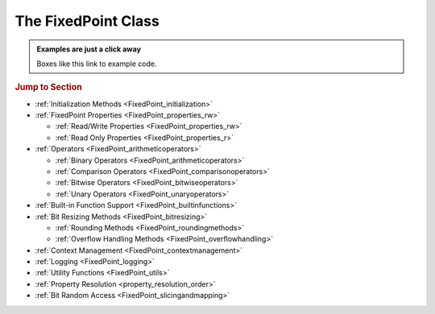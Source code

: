 ..  module:: fixedpoint

###############################################################################
The **FixedPoint** Class
###############################################################################

..  admonition:: Examples are just a click away
    :class: example

    Boxes like this link to example code.

..  rubric:: Jump to Section

* :ref:`Initialization Methods <FixedPoint_initialization>`
* :ref:`FixedPoint Properties <FixedPoint_properties_rw>`

  * :ref:`Read/Write Properties <FixedPoint_properties_rw>`
  * :ref:`Read Only Properties <FixedPoint_properties_r>`

* :ref:`Operators <FixedPoint_arithmeticoperators>`

  * :ref:`Binary Operators <FixedPoint_arithmeticoperators>`
  * :ref:`Comparison Operators <FixedPoint_comparisonoperators>`
  * :ref:`Bitwise Operators <FixedPoint_bitwiseoperators>`
  * :ref:`Unary Operators <FixedPoint_unaryoperators>`

* :ref:`Built-in Function Support <FixedPoint_builtinfunctions>`
* :ref:`Bit Resizing Methods <FixedPoint_bitresizing>`

  * :ref:`Rounding Methods <FixedPoint_roundingmethods>`
  * :ref:`Overflow Handling Methods <FixedPoint_overflowhandling>`

* :ref:`Context Management <FixedPoint_contextmanagement>`
* :ref:`Logging <FixedPoint_logging>`
* :ref:`Utility Functions <FixedPoint_utils>`
* :ref:`Property Resolution <property_resolution_order>`
* :ref:`Bit Random Access <FixedPoint_slicingandmapping>`

..  _FixedPoint_initialization:

..  class:: FixedPoint(init, \
        /, \
        signed=None, \
        m=None, \
        n=None, \
        *, \
        overflow='clamp', \
        rounding='auto', \
        overflow_alert='error', \
        implicit_cast_alert='warning', \
        mismatch_alert='warning', \
        str_base=16)

    :param init:
        Initial value. This argument is required and positional, meaning it
        cannot be keyworded and must come first in the list of arguments.

    :type init:
        float or int or str or FixedPoint

    :param bool signed:
        Signedness, part of the :ref:`Q format <Q_Format>` specification. When
        left unspecified, :meth:`sign` is used to deduce signedness. This
        argument can be keyworded.

    :param int m:
        Number of integer bits, part of the :ref:`Q format <Q_Format>`
        specification. When left unspecified, :meth:`min_m` is used to
        deduce initial integer bit width, after which :meth:`~.FixedPoint.trim`
        is used after rounding to minimize integer bits. This argument can be
        keyworded.

    :param int n:
        Number of fractional bits, part of the :ref:`Q format <Q_Format>`
        specification. When left unspecified, :meth:`min_n` is used to deduce
        fractional bit width. This argument can be keyworded.

    :keyword str overflow:
        Specifies what shall happen when the value :ref:`overflows <overflow>`
        its integer bit width. Valid options are:

            * ``'clamp'`` (default when left unspecified)
            * ``'wrap'``

    :keyword str rounding:
        Specifies how superfluous fractional bits are :ref:`rounded <rounding>`
        away. Valid options are:

            * ``'convergent'`` (default for signed when left unspecified)
            * ``'nearest'`` (default for unsigned when left unspecified)
            * ``'in'``
            * ``'out'``
            * ``'up'``
            * ``'down'``

    :keyword str overflow_alert:
        Specifies the :ref:`notification scheme when overflow occurs
        <overflow_alert>`. Valid options are:

            * ``'error'`` (default when left unspecified)
            * ``'warning'``
            * ``'ignore'``

    :keyword str mismatch_alert:
        Specifies the :ref:`notification scheme when 2 FixedPoints with
        non-matching properties undergo arithmetic <mismatch_alert>`. Valid
        options are:

            * ``'error'``
            * ``'warning'`` (default when left unspecified)
            * ``'ignore'``

    :keyword str implicit_cast_alert:
        Specifies the :ref:`notification scheme when implicit casting is
        performed <implicit_cast_alert>` and the resultant *FixedPoint* is not
        valued the same as the original number. Valid options are:

            * ``'error'``
            * ``'warning'`` (default when left unspecified)
            * ``'ignore'``

    :keyword int str_base:
        Casting a *FixedPoint* to a *str* generates a bit string in the
        base specified by *str_base*. Valid options are:

            * ``16`` (default when left unspecified)
            * ``10``
            * ``8``
            * ``2``

    :raises ValueError:
        * if *init* is a *str* and any of *signed*, *m*, or *n* are not
          specified.
        * if more than *m* + *n* bits are present in *init* (when *init* is a
          *str*).
        * if an :ref:`invalid Q format <Q_Format>` is specified.

    :raises TypeError:
        if *init* is not an *int*, *float*, *str*, or *FixedPoint* and
        cannot be cast to a *float*.

    :raises FixedPointOverflowError:
        if *overflow_alert* is ``'error'`` and *m* is too small to
        represent *init*.

    ..  admonition:: Jump to Examples
        :class: example

        * :ref:`init_float`
        * :ref:`init_int`
        * :ref:`init_str`
        * :ref:`init_fixedpoint`
        * :ref:`initialize_from_other_types`

    ..  method:: from_int(val)

        :param int val:
            Value to set the :class:`FixedPoint` to.

        Set the value of the :class:`FixedPoint` from an integer value. Affects
        only integer bits (since integer require no fractional bits). Must fit
        into the :ref:`Q format <Q_Format>` already designated by the object,
        otherwise :ref:`overflow` will occur.

        ..  admonition:: Jump to Examples
            :class: example

            * :ref:`initializers`

    ..  method:: from_float(val)

        :param float val:
            Value to set the :class:`FixedPoint` to.

        Set the value of the :class:`FixedPoint`. Must fit into the
        :ref:`Q format <Q_Format>` already designated by the object, otherwise
        :ref:`rounding` and/or :ref:`overflow` will occur.

        ..  admonition:: Jump to Examples
            :class: example

            * :ref:`initializers`

    ..  method:: from_string(val)
                 from_str(val)

        :param str val:
            Value to set the :class:`FixedPoint` bits to.

        Directly set the bits of the :class:`FixedPoint`, using the
        :ref:`Q format <Q_Format>` already designated by the object. May be
        a decimal, binary, octal, or hexadecimal string, the latter three of
        which require a ``'0b'``, ``'0o'``, or ``'0x'`` radix, respectively.

        ..  admonition:: Jump to Examples
            :class: example

            * :ref:`initializers`

    ..  _FixedPoint_properties_rw:

    ..  rubric:: FixedPoint Properties

    ..  attribute:: signed

        :type:
            |bool|_

        :getter:
            *True* for signed, *False* for unsigned.

        :setter:
            Set signedness.

        :raises FixedPointOverflowError:
            Fixed point value changes from negative to positive or positive to
            negative (raised only when `overflow_alert` is ``'error'``).

        :raises FixedPointError:
            Changing to *True* with 0 integer bits.

        Change signedness of number. Note that if the MSb is 0, the value of the
        number will not change. Overflow occurs if the MSb is 1.

    ..  attribute:: m

        :type:
            |int|_

        :getter:
            Number of integer bits in the :class:`FixedPoint` number.

        :setter:
            Set the number of integer bits in the :class:`FixedPoint` number.

        :raises FixedPointOverflowError:
            New value for *m* is smaller than needed to represent the current
            :class:`FixedPoint` value (raised only when
            :attr:`~.FixedPoint.overflow_alert` is ``'error'``).

        :raises ValueError:
            Invalid :ref:`Q format <Q_Format>`

        When the number of integer bits increases, sign extension occurs for
        signed numbers, and 0-padding occurs for unsigned numbers. When then
        number of integer bits decreases, overflow handling may occur (per the
        :attr:`~.FixedPoint.overflow` property) if the :class:`FixedPoint`
        value is too large for the new integer bit width.

    ..  attribute:: n

        :type:
            |int|_

        :getter:
            Number of fractional bits in the :class:`FixedPoint` number.

        :setter:
            Set the number of fractional bits in the :class:`FixedPoint` number.

        :raises FixedPointOverflowError:
            Number of fractional bits causes rounding (per the
            :attr:`~.FixedPoint.rounding` property) which induces overflow
            (raised only when :attr:`~.FixedPoint.overflow_alert` is
            ``'error'``).

        :raises ValueError:
            :ref:`Invalid Q format <Q_Format>`

        When the number of fractional bits increases, 0s are appended to the
        fixed point number. When the number of fractional bits decreases,
        rounding may occur (per the :attr:`~.FixedPoint.rounding` property),
        which in turn may cause overflow (per the :attr:`~.FixedPoint.overflow`
        property) if the integer portion of the rounded result is too large to
        fit within the current integer bit width.

    ..  attribute:: str_base

        :type:
            |int|_

        :getter:
            Base of the string generated by :class:`str`.

        :setter:
            Set the base of the string generated by :class:`str`.

        Using the builtin python :class:`str` function on a :class:`FixedPoint`
        casts the object to a string. The string is the bits of the
        :class:`FixedPoint` number in the base specified by
        :attr:`~.FixedPoint.str_base`, but without the radix. Must be one of:

        * 16
        * 10
        * 8
        * 2

        ..  admonition:: Jump to Examples
            :class: example

            * :ref:`str_base`

    ..  attribute:: overflow

        :type:
            |str|_

        :getter:
            The current :attr:`~.FixedPoint.overflow` scheme.

        :setter:
            Set the :attr:`~.FixedPoint.overflow` scheme.

        Overflow occurs when the number of bits required to represent
        a value exceeds the number of integer bits available
        (:attr:`~.FixedPoint.m`). The :attr:`~.FixedPoint.overflow` property of
        a :class:`FixedPoint` specifies how to handle overflow. Must be one of:

        * ``'clamp'``
        * ``'wrap'``

        ..  admonition:: Jump to Examples
            :class: example

            * :ref:`overflow`

    ..  attribute:: rounding

        :type:
            |str|_

        :getter:
            The current :attr:`~.FixedPoint.rounding` scheme.

        :setter:
            Set the :attr:`~.FixedPoint.rounding` scheme.

        Rounding occurs when fractional bits must be removed from the object.
        Some rounding schemes can cause overflow in certain circumstances. Must
        be one of:

        * ``'convergent'``
        * ``'nearest'``
        * ``'in'``
        * ``'out'``
        * ``'up'``
        * ``'down'``

        ..  admonition:: Jump to Examples
            :class: example

            * :ref:`rounding`

    ..  attribute:: overflow_alert

        :type:
            |str|_

        :getter:
            The current :attr:`~.FixedPoint.overflow_alert` scheme.

        :setter:
            Set the :attr:`~.FixedPoint.overflow_alert` scheme.

        When overflow occurs, the :attr:`~.FixedPoint.overflow_alert` property
        indicates how you are notified. Must be one of:

        * ``'error'``
        * ``'warning'``
        * ``'ignore'``

        ..  admonition:: Jump to Examples
            :class: example

            * :ref:`overflow_alert`

    ..  attribute:: mismatch_alert

        :type:
            |str|_

        :getter:
            The current :attr:`~.FixedPoint.mismatch_alert` scheme.

        :setter:
            Set the :attr:`~.FixedPoint.mismatch_alert` scheme.

        When 2 :class:`FixedPoint`\ s interact to create another
        :class:`FixedPoint`, the properties assigned to the new object must be
        resolved from the 2 original objects. Whenever properties between these
        2 objects do not match, the :attr:`~.FixedPoint.mismatch_alert` property
        indicates how you are notified. Must be one of:

        * ``'warning'``
        * ``'error'``
        * ``'ignore'``

        ..  admonition:: Jump to Examples
            :class: example

            * :ref:`mismatch_alert`

    ..  attribute:: implicit_cast_alert

        :type:
            |str|_

        :getter:
            The current :attr:`~.FixedPoint.implicit_cast_alert` scheme.

        :setter:
            Set the :attr:`~.FixedPoint.implicit_cast_alert` scheme.

        Some operations allow a :class:`FixedPoint` to interact with another
        object that is not a :class:`FixedPoint`. Typically, the other object
        will need to be cast to a :class:`FixedPoint`, and is done so
        internally in the class method. If error exists after the cast to
        :class:`FixedPoint`, the :attr:`~.FixedPoint.implicit_cast_alert`
        property indicates how you are notified. Must be one of:

        * ``'warning'``
        * ``'error'``
        * ``'ignore'``

        ..  admonition:: Jump to Examples
            :class: example

            * :ref:`implicit_cast_alert`

    ..  |FixedPointBitsType| replace:: *FixedPointBits*
    ..  _FixedPointBitsType: :ref:`FixedPointBits <FixedPoint_slicingandmapping>`

    ..  _FixedPoint_properties_r:

    ..  attribute:: bits

        :type:
            |FixedPointBitsType|_

        :getter:
            Bits of the fixed point number.

        This is the read-only bits of the :class:`FixedPoint`, stored as an
        integer.

        Indexing, slicing, and mapping is available with the
        :class:`FixedPointBits` class.

        ..  admonition:: Jump to Examples
            :class: example

            * :ref:`single_bit_slice`
            * :ref:`multi_bit_slice`
            * :ref:`bit_mapping`

    ..  attribute:: bitmask

        :type:
            |int|_

        :getter:
            Bitmask of the :class:`FixedPoint` number.

        Integer bitmask, equivalent to :math:`2^{m + n} - 1`.

    ..  attribute:: clamped

        :type:
            |bool|_

        :getter:
            *True* if the value of the :class:`FixedPoint` number is
            equal to it minimum or maximum value. *False* otherwise.

    ..  attribute:: qformat

        :type:
            |str|_

        :getter:
            :ref:`Q format <Q_Format>` of the :class:`FixedPoint` number.

        The string takes the form **UQm.n**, where:

        * **U** is only present for unsigned numbers
        * **m** is the number of integer bits
        * **n** is the number of fractional bits

    ..  _FixedPoint_arithmeticoperators:

    ..  rubric:: Arithmetic Operators

    ..  method:: __add__(augend)
                 __iadd__(augned)
                 __radd__(addend)

        ..  note::

            These are the ``+`` and ``+=`` operators.

        :param addend:
            addition term

        :type addend:
            FixedPoint or int or float

        :param augend:
            addition term

        :type augend:
            FixedPoint or int or float

        :return:
            *Sum* of *addend* and *augend*

        :rtype:
            FixedPoint

        :raises ImplicitCastError:
            if the *addend* or *augend* argument cannot be cast to a
            :class:`FixedPoint` without error.

        :raises MismatchError:
            if any *addend* or *augend* properties do not match, and either
            of their :attr:`~.FixedPoint.mismatch_alert` properties is
            ``'error'``.

        ..  note::

            :math:`\it{sum} = \it{addend} + \it{augend}`

        Addition using the ``+`` and ``+=`` operators are
        :ref:`full precision <arithmetic_addition>`; bit growth will occur:

        If both *augend* or *addend* are unsigned, the result is unsigned,
        otherwise the result will be signed.

        ..  admonition:: Jump to Examples
            :class: example

            * :ref:`arithmetic_addition`

    ..  method:: __sub__(subtrahend)
                 __isub__(subtrahend)
                 __rsub__(minuend)

        ..  note::

            These are the ``-`` and ``-=`` operators.

        :param minuend:
            subtraction term

        :type minuend:
            FixedPoint or int or float

        :param subtrahend:
            subtraction term

        :type subtrahend:
            FixedPoint or int or float

        :return:
            *Difference* of *minuend* and *subtrahend*

        :rtype:
            FixedPoint

        :raises ImplicitCastError:
            if the *minuend* or *subtrahend* argument cannot be cast to a
            :class:`FixedPoint` without error.

        :raises FixedPointOverflowError:
            *Subtrahend* > *minuend* and both terms are unsigned.

        :raises MismatchError:
            if any *minuend* or *subtrahend* properties do not match, and either
            of their :attr:`~.FixedPoint.mismatch_alert` properties is
            ``'error'``.

        ..  note::

            :math:`\it{difference} = \it{minuend} - \it{subtrahend}`

        Subtraction using the ``-`` and ``-=`` operators are
        :ref:`full precision <arithmetic_subtraction>`; bit growth will occur.

        If both *minuend* or *subtrahend* are unsigned, the result is unsigned,
        otherwise the result will be signed.

        Overflow can occur for unsigned subtraction.

        ..  admonition:: Jump to Examples
            :class: example

            * :ref:`arithmetic_subtraction`

    ..  method:: __mul__(multiplier)
                 __imul__(multiplier)
                 __rmul__(multiplicand)

        ..  note::

            These are the ``*`` and ``*=`` operators.

        :param multiplier:
            multiplication term

        :type multiplier:
            FixedPoint or int or float

        :param multiplicand:
            multiplication term

        :type multiplicand:
            FixedPoint or int or float

        :return:
            *Product* of *multiplicand* and *multiplier*

        :rtype:
            FixedPoint

        :raises ImplicitCastError:
            if the *addend* or *augend* argument cannot be cast to a
            :class:`FixedPoint` without error.

        :raises MismatchError:
            if any *multiplicand* or *multiplier* properties do not match, and
            either of their :attr:`~.FixedPoint.mismatch_alert` properties is
            ``'error'``.

        ..  note::

            :math:`\it{product} = \it{multiplicand} \times \it{multiplier}`

        Multiplication using the ``*`` and ``*=`` operators are
        :ref:`full precision <arithmetic_multiplication>`; bit growth will
        occur.

        If both *multiplicand* or *multiplier* are unsigned, the result is
        unsigned, otherwise the result will be signed.

        ..  admonition:: Jump to Examples
            :class: example

            * :ref:`arithmetic_multiplication`

    ..  method:: __pow__(exponent)
                 __ipow__(exponent)

        ..  note::

            These are the ``**`` and ``**=`` operators.

        :param int exponent:
            The exponent to the :class:`FixedPoint` base. Must be positive.

        :return:
            *Result* of the *base* raised to the *exponent* power.

        :rtype:
            FixedPoint

        ..  note::

            :math:`\it{result} = \it{base}^{\it{exponent}}`

        Exponentiation using the ``**`` and ``**=`` operators are
        :ref:`full precision <arithmetic_exponentiation>`; bit growth will
        occur.

        The *result* has the same signedness as the *base*.

        Only positive integers are supported as the *exponent*.

        ..  admonition:: Jump to Examples
            :class: example

            * :ref:`arithmetic_exponentiation`

    ..  _FixedPoint_comparisonoperators:

    ..  rubric:: Comparison Operators

    ..  method:: __lt__(other)
                 __le__(other)
                 __gt__(other)
                 __ge__(other)
                 __eq__(other)
                 __ne__(other)

        ..  note::

            These are the ``<``, ``<=``, ``>``, ``>=``, ``==`` and ``!=``
            operators.

        :param other:
            Numeric object to compare to

        :type other:
            FixedPoint or int or float

        :returns:
            *True* if the comparison is true, *False* otherwise

        :rtype:
            bool

    ..  method:: __cmp__(other)

        :param other:
            Numeric object to compare to

        :type other:
            FixedPoint or int or float

        :returns:
            * a negative number if the object is < *other*
            * 0 if the object == *other*
            * a positive number if the object is > *other*

        :rtype:
            int

        Generic comparison object. Not used for comparisons in python 3 but
        used internally by all other comparisons.

    ..  _FixedPoint_bitwiseoperators:

    ..  rubric:: Bitwise Operators

    ..  method:: __lshift__(nbits)
                 __ilshift__(nbits)

        ..  note::

            These are the ``<<`` and ``<<=`` operators.

        :param int nbits:
            Number of bits to shift left.

        :rtype:
            FixedPoint

        Bit shifting does not change the :class:`FixedPoint`\ 's
        :ref:`Q format <Q_Format>`. The *nbits* leftmost bits are discarded.

        To keep bits after shifting, multiply the object by :math:`2^{nbits}`
        instead of using the ``<<`` or ``<<=`` operator.

        If *nbits* < 0, bits are shifted right using ``>>`` or ``>>=`` by
        ``abs(nbits)`` instead.

        ..  admonition:: Jump to Examples
            :class: example

            * :ref:`left_shift`

    ..  method:: __rshift__(nbits)
                 __irshift__(nbits)

        ..  note::

            These are the ``>>`` and ``>>=`` operators.

        :param int nbits:
            Number of bits to shift right.

        :return:
            Original :class:`FixedPoint` with bits shifted right.

        :rtype:
            FixedPoint

        Bit shifting does not change the :class:`FixedPoint`\ 's
        :ref:`Q format <Q_Format>`. The *nbits* rightmost bits are discarded.

        To keep bits after shifting, multiply the object by :math:`2^{-nbits}`
        instead of using the ``>>`` or ``>>=`` operator.

        For signed numbers, sign extension occurs.

        If *nbits* < 0, bits are shifted right using ``<<`` or ``<<=`` by
        ``abs(nbits)`` instead.

        ..  admonition:: Jump to Examples
            :class: example

            * :ref:`right_shift`

    ..  method:: __and__(other)
                 __iand__(other)
                 __rand__(other)

        ..  note::

            These are the ``&`` and ``&=`` operators.

        :param other:
            Object to bitwise AND with

        :type other:
            int or FixedPoint

        :return:
            Original object's bits bitwise ANDed with *other*'s bits.

        :rtype:
            FixedPoint

        When ANDing 2 :class:`FixedPoint`\ s, the binary point is not aligned.

        After ANDing, the result is masked with the leftmost
        :attr:`.FixedPoint.bitmask` and assigned to the :attr:`~.FixedPoint.bits`
        of the return value.

        ..  admonition:: Jump to Examples
            :class: example

            * :ref:`Bitwise ANDing <and_or_xor>`

    ..  method:: __or__(other)
                 __ior__(other)
                 __ror__(other)

        ..  note::

            These are the ``|`` and ``|=`` operators.

        :param other:
            Object to bitwise OR with

        :type other:
            int or FixedPoint

        :return:
            Original object's bits bitwise ORed with *other*'s bits.

        :rtype:
            FixedPoint

        When ORing 2 :class:`FixedPoint`\ s, the binary point is not aligned.

        After ORing, the result is masked with the leftmost
        :attr:`.FixedPoint.bitmask` and assigned to the :attr:`~.FixedPoint.bits`
        of the return value.

        ..  admonition:: Jump to Examples
            :class: example

            * :ref:`Bitwise ORing <and_or_xor>`

    ..  method:: __xor__(other)
                 __ixor__(other)
                 __rxor__(other)

        ..  note::

            These are the ``^`` and ``^=`` operators.

        :param other:
            Object to bitwise XOR with

        :type other:
            int or FixedPoint

        :return:
            Original object's bits bitwise XORed with *other*'s bits.

        :rtype:
            FixedPoint

        When XORing 2 :class:`FixedPoint`\ s, the binary point is not aligned.

        After XORing, the result is masked with the leftmost
        :attr:`.FixedPoint.bitmask` and assigned to the :attr:`~.FixedPoint.bits`
        of the return value.

        ..  admonition:: Jump to Examples
            :class: example

            * :ref:`Bitwise XORing <and_or_xor>`

    ..  _FixedPoint_unaryoperators:

    ..  rubric:: Unary Operators

    ..  method:: __invert__()

        ..  note::

            This is the unary ``~`` operator.

        :return:
            Copy of original object with bits inverted.

        :rtype:
            FixedPoint

        ..  admonition:: Jump to Examples
            :class: example

            * :ref:`Bitwise Inversion <inversion>`

    ..  method:: __pos__()

        ..  note::

            This is the unary ``+`` operator.

        :return:
            Copy of original object.

        :rtype:
            FixedPoint

    ..  method:: __neg__()

        ..  note::

            This is the unary ``-`` operator.

        :return:
            Negated copy of original object negated.

        :rtype:
            FixedPoint

        :raises FixedPointError:
            if unsigned number is negated.

        :raises FixedPointOverflowError:
            if the negative value is larger than the :ref:`Q format <Q_Format>`
            allows (raised only if :attr:`~.FixedPoint.overflow_alert` is
            ``'error'``).

        In an attempt to minimize user error, unsigned numbers cannot be
        negated. The idea is that you should be doing this very intentionally.

        ..  admonition:: Jump to Examples
            :class: example

            * :ref:`Negation <negation_abs>`

    ..  _FixedPoint_builtinfunctions:

    ..  rubric:: Built-in Function Support

    ..  method:: __abs__()

        ..  note::

            This is the built-in :func:`abs` function.

        :return:
            Absolute value.

        :rtype:
            FixedPoint

        :raises FixedPointOverflowError:
            if the absolute value of a negative-valued number is larger than the
            :ref:`Q format <Q_Format>` allows (raised only if
            :attr:`~.FixedPoint.overflow_alert` is ``'error'``).

        Signedness does not change.

        ..  admonition:: Jump to Examples
            :class: example

            * :ref:`Absolute Value <negation_abs>`

    ..  method:: __int__()

        ..  note::

            This is the built-in :class:`int` function.

        :return:
            Only the integer bits of the :class:`FixedPoint` number.

        :rtype:
            int

        Fractional bits are ignored, which is the same as rounding down.

    ..  method:: __float__()

        ..  note::

            This is the built-in :class:`float` function.

        :return:
            Floating point cast of the :class:`FixedPoint` number.

        :rtype:
            float

        When casting to a *float* would result in an :exc:`OverflowError`,
        ``float('inf')`` or ``float('-inf')`` is returned instead.

        ..  warning::

            A typical Python :class:`float` follows `IEEE 754`_ double-precision
            format, which means there's 52 mantissa bits and a sign bit (you
            can verify this by examining `sys.float_info`). Thus for
            :class:`FixedPoint` word lengths beyond 52 bits, the :class:`float`
            cast may lose precision or resolution.

    ..  method:: __bool__()

        ..  note::

            This is the built-in :class:`bool` function.

        :return:
            *False* if :attr:`.FixedPoint.bits` are non-zero,
            *True* otherwise.

        :rtype:
            bool

    ..  method:: __index__()

        ..  note::

            This is the built-in :func:`hex`, :func:`oct`, and :func:`bin`
            functions.

        :return:
            Bits of the :class:`FixedPoint` number.

        :rtype:
            int

        Calling :func:`hex`, :func:`oct`, or :func:`bin` on a
        :class:`FixedPoint` generates a :class:`str` with the
        :attr:`.FixedPoint.bits` represented as a hexadecimal, octal, or binary
        string. The radix prepends the :attr:`~.FixedPoint.bits`, which do not
        contain any left-padded zeros.

    ..  method:: __str__()

        ..  note::

            This is the built-in :class:`str` function.

        :return:
            Bits of the :class:`FixedPoint` number, left padded to the number of
            bits in the number, in the base specified by the
            :attr:`~.FixedPoint.str_base` property.

        :rtype:
            str

        Calling ``str()`` will generate a hexadecimal, octal, or binary string
        (according to the :attr:`~.FixedPoint.str_base` property setting)
        without the radix, and 0-padded to the actual bit width of the
        :class:`FixedPoint` number. Decimal strings are not 0-padded.

        This string represents the bits of the number, thus will always be
        non-negative.

        Signedness does not change.

        ..  admonition:: Jump to Examples
            :class: example

            * :ref:`str_conversion`

    ..  method:: __format__()

        ..  note::

            This is the built-in :meth:`str.format` and :func:`format` function,
            and also applies to
            :pyref:`f-strings <lexical_analysis.html#f-strings>`.

        :return:
            Formatted string, various formats available.

        :rtype:
            str

        ..  STRING FORMATTING INCLUDE START

        A :class:`FixedPoint` can be formatted as a :class:`str`,
        :class:`float`, or :class:`int` would, depending on the
        :pylib:`format string syntax <string.html#format-string-syntax>`.

        ..  table:: Standard Format Specifier Parsing Summary

            +-------------------+----------------+-------------------------------------+
            | | ``format_spec`` | Formatted Type | | Formatted Value                   |
            | | ``type``        |                | | (given ``x = FixedPoint(...)``\ ) |
            +===================+================+=====================================+
            | ``'s'``           | :class:`str`   | | ``str(x)``                        |
            |                   |                | | (depends on ``x.str_base``)       |
            +-------------------+                +-------------------------------------+
            | ``'q'``           |                | ``x.qformat``                       |
            +-------------------+----------------+-------------------------------------+
            | | ``'b'``         | :class:`int`   | ``x.bits``                          |
            | | (binary)        |                |                                     |
            +-------------------+                |                                     |
            | | ``'d'``         |                |                                     |
            | | (decimal)       |                |                                     |
            +-------------------+                |                                     |
            | | ``'o'``         |                |                                     |
            | | (octal)         |                |                                     |
            +-------------------+                |                                     |
            | | ``'x'``         |                |                                     |
            | | (lowercase      |                |                                     |
            | | hexadecimal)    |                |                                     |
            +-------------------+                |                                     |
            | | ``'X'``         |                |                                     |
            | | (uppercase      |                |                                     |
            | | hexadecimal)    |                |                                     |
            +-------------------+                +-------------------------------------+
            | ``'...m'``        |                | | ``x.bits['int']``                 |
            | :sup:`1`          |                | | (integer bits only)               |
            +-------------------+                +-------------------------------------+
            | ``'...n'``        |                | | ``x.bits['frac']``                |
            | :sup:`1`          |                | | (fractional bits only)            |
            +-------------------+----------------+-------------------------------------+
            | ``'e'``           | :class:`float` | ``float(x)``                        |
            +-------------------+                |                                     |
            | ``'E'``           |                |                                     |
            +-------------------+                |                                     |
            | ``'f'``           |                |                                     |
            +-------------------+                |                                     |
            | ``'F'``           |                |                                     |
            +-------------------+                |                                     |
            | ``'g'``           |                |                                     |
            +-------------------+                |                                     |
            | ``'G'``           |                |                                     |
            +-------------------+                |                                     |
            | ``'%'``           |                |                                     |
            +-------------------+----------------+-------------------------------------+

        :sup:`1` Append to the specifier of another formatted  :class:`int`.
        E.g., ``'bn'`` would format the fractional bits of ``x`` in binary.

        ..  STRING FORMATTING INCLUDE END

        ..  admonition:: Jump to Examples
            :class: example

            * :ref:`string_formatting`

    ..  method:: __len__()

        ..  note::

            This is the built-in :func:`len` function..

        :return:
            Number of bits in the :class:`FixedPoint`.

        :rtype:
            int

    ..  method:: __repr__()

        ..  note::

            This is the built-in :func:`repr` function, which is also the output
            shown when a :class:`FixedPoint` is not assigned to a
            variable.

        :return:
            Python executable code; a :class:`str` representation of the object.

        :rtype:
            str

        This generates a code string that will exactly reproduce the
        :class:`FixedPoint`\ 's value and properties.

    ..  _FixedPoint_bitresizing:

    ..  rubric:: Bit Resizing Methods

    ..  method:: resize(m, n, /, rounding=None, overflow=None, alert=None)

        :param int m:
            Number of integer bits to resize to.

        :param int n:
            Number of fractional bits to resize to

        :param str rounding:
            Temporary :attr:`~.FixedPoint.rounding` scheme to use. Can be
            keyworded.

        :param str overflow:
            Temporary :attr:`~.FixedPoint.overflow` scheme to use. Can be
            keyworded.

        :param str alert:
            Temporary :attr:`~.FixedPoint.overflow_alert` scheme to use. Can be
            keyworded.

        :raises FixedPointOverflowError:
            if resizing causes overflow (raised only if *alert* - or
            :attr:`~.FixedPoint.overflow_alert` if *alert* is not specified -
            is ``'error'``).

        Fractional bits are resized first, them integer bits. Bit sizes can grow
        or shrink from their current value.

        Rounding, overflow handling, and overflow alert notification severity
        can be temporarily modified within the scope of this method. I.e.,
        specifying the *rounding*, *overflow*, or *alert* arguments will only
        take effect within this method; it will not permanently change the
        property settings of the object. If left unspecified, the current
        property setting is used.

        ..  admonition:: Jump to Examples
            :class: example

            * :ref:`Resize <resize>`
            * :ref:`Resize uses the context manager <resize_implementation>`

    ..  method:: trim(ints=None, fracs=None)

        :param bool ints:
            Set to *True* to trim off superfluous integer bits

        :param bool fracs:
            Set to *True* to trim off superfluous fractional bits

        Trims off excess bits, including:

        * up to :attr:`~.FixedPoint.n` trailing 0s
        * for unsigned numbers:

          * up to :attr:`~.FixedPoint.m` leading 0s

        * for signed numbers:

          * up to :attr:`~.FixedPoint.m` - 1 leading 0s for positive numbers,
            leaving one leading 0 in front of the first 1 encountered
          * up to :attr:`~.FixedPoint.m` - 1 leading 1s, for negative numbers,
            leaving one leading 1 in front of the first 0 encountered

        Resultant :ref:`Q format <Q_Format>` is always valid. For the
        :class:`FixedPoint` value of 0, resulting Q format is *[U]Q1.0*.

        Opt to trim off only fractional bits or only integer bits by setting
        *fracs* or *ints*, respectively, to *True*. When left unspecified,
        both integer and fractional bits are trimmed.

        ..  admonition:: Jump to Examples
            :class: example

            * :ref:`Trim <trim>`

    ..  _FixedPoint_roundingmethods:

    ..  rubric:: Rounding Methods

    ..  method:: __round__(n)

        ..  note::

            This is the built-in :func:`round` function.

        :param int n:
            Number of bits remaining after round

        :return:
            A copy of the :class:`FixedPoint` rounded to *n* bits.

        :rtype:
            FixedPoint

        :raises FixedPointOverflowError:
            if rounding causes overflow (raised only if the
            :attr:`~.FixedPoint.overflow_alert` property setting is
            ``'error'``).

        Rounds a copy of the :class:`FixedPoint` using the rounding scheme
        specified by the :attr:`~.FixedPoint.rounding` property setting.

        Refer to :meth:`.FixedPoint.resize` for more details.

        ..  admonition:: Jump to Examples
            :class: example

            * :ref:`Default Rounding <default_rounding>`

    ..  method:: __floor__()

        ..  note::

            This is the built-in :func:`math.floor` function. It does not
            modify the object given to it, but creates a copy and operates on
            it instead.

        :rtype:
            FixedPoint

        Rounds to the integer closest to :math:`-\infty`, but does not modify
        the fractional bit width.

        ..  admonition:: Jump to Examples
            :class: example

            * :ref:`math.floor <floor>`

    ..  method:: __ceil__()

        ..  note::

            This is the built-in :func:`math.ceil` function. It does not
            modify the object given to it, but creates a copy and operates on
            it instead.

        :rtype:
            FixedPoint

        :raisesFixedPointOverflowError:
            if the integer value of the :class:`FixedPoint` is already at its
            maximum possible value (raised only if
            :attr:`~.FixedPoint.overflow_alert` is ``'error'``)

        Rounds to the integer closest to :math:`+\infty`, leaving 0 fractional
        bits. For values other than 0, this requires :attr:`~.FixedPoint.m` to
        be non-zero.

        ..  admonition:: Jump to Examples
            :class: example

            * :ref:`math.ceil <ceil>`

    ..  method:: __trunc__()

        ..  note::

            This is the built-in :func:`math.trunc` function. It does not
            modify the object given to it, but creates a copy and operates on
            it instead.

        :rtype:
            FixedPoint

        Rounds to the integer closest to :math:`-\infty`, leaving 0
        fractional bits. If :attr:`~.FixedPoint.m` is 0, it is changed to 1,
        otherwise :attr:`~.FixedPoint.m` is not modified.

        ..  admonition:: Jump to Examples
            :class: example

            * :ref:`math.trunc <trunc>`

    ..  method:: round(n)

        :param int n:
            Number of fractional bits remaining after rounding

        :raises FixedPointOverflowError:
            if rounding causes overflow (raised only if
            :attr:`~.FixedPoint.overflow_alert` is ``'error'``)

        Rounds the :class:`FixedPoint` using the rounding scheme specified by
        the :attr:`~.FixedPoint.rounding` property setting.

    ..  method:: convergent(n)
                 round_convergent(n)

        :param int n:
            Number of fractional bits remaining after rounding

        :raises FixedPointOverflowError:
            if rounding causes overflow (raised only if
            :attr:`~.FixedPoint.overflow_alert` is ``'error'``)

        Rounds to *n* fractional bits, biased toward the nearest value with
        ties rounding to the nearest even value.

        ..  admonition:: Jump to Examples
            :class: example

            * :ref:`Numerical examples from initialization <convergent>`
            * :ref:`rounding_induced_overflow`

    ..  method:: round_nearest(n)

        :param int n:
            Number of fractional bits remaining after rounding

        :raises FixedPointOverflowError:
            if rounding causes overflow (raised only if
            :attr:`~.FixedPoint.overflow_alert` is ``'error'``)

        Rounds the :class:`FixedPoint` to *n* fractional bits, biased toward the
        nearest value with ties rounding to :math:`+\infty`.

        ..  admonition:: Jump to Examples
            :class: example

            * :ref:`Numerical examples from initialization <nearest>`
            * :ref:`rounding_induced_overflow`

    ..  method:: round_in(n)

        :param int n:
            Number of fractional bits remaining after rounding

        Rounds the :class:`FixedPoint` to *n* fractional bits toward 0.

        ..  admonition:: Jump to Examples
            :class: example

            * :ref:`Numerical examples from initialization <in>`
            * :ref:`overflow_safe_rounding`

    ..  method:: round_out(n)

        :param int n:
            Number of fractional bits remaining after rounding

        :raises FixedPointOverflowError:
            if rounding causes overflow (raised only if
            :attr:`~.FixedPoint.overflow_alert` is ``'error'``)

        Rounds the :class:`FixedPoint` to *n* fractional bits, biased toward the
        nearest value with ties rounding away from 0.

        ..  admonition:: Jump to Examples
            :class: example

            * :ref:`Numerical examples from initialization <out>`
            * :ref:`rounding_induced_overflow`

    ..  method:: round_down(n)

        :param int n:
            Number of fractional bits remaining after rounding

        Rounds the :class:`FixedPoint` to *n* fractional bits toward
        :math:`-\infty`.

        ..  admonition:: Jump to Examples
            :class: example

            * :ref:`Numerical examples from initialization <down>`
            * :ref:`overflow_safe_rounding`

    ..  method:: round_up(n)

        :param int n:
            Number of fractional bits remaining after rounding

        :raises FixedPointOverflowError:
            if rounding causes overflow (raised only if
            :attr:`~.FixedPoint.overflow_alert` is ``'error'``)

        Rounds the :class:`FixedPoint` to *n* fractional bits toward
        :math:`+\infty`.

        ..  admonition:: Jump to Examples
            :class: example

            * :ref:`Numerical examples from initialization <up>`
            * :ref:`rounding_induced_overflow`

    ..  method:: keep_msbs(m, n, /, rounding=None, overflow=None, alert=None)

        :param int m:
            Number of integer bits in the result

        :param int n:
            Number of fractional bits in the result

        :param str rounding:
            Temporary :attr:`~.FixedPoint.rounding` scheme to use. Can be
            keyworded.

        :param str overflow:
            Temporary :attr:`~.FixedPoint.overflow` scheme to use. Can be
            keyworded.

        :param str alert:
            Temporary :attr:`~.FixedPoint.overflow_alert` scheme to use. Can be
            keyworded.

        :raises FixedPointOverflowError:
            if rounding causes overflow (raised only if *alert* - or
            :attr:`~.FixedPoint.overflow_alert` if *alert* is not specified -
            is ``'error'``)

        Rounds away LSb(s), leaving *m* + *n* bit(s), using the *rounding*
        scheme specified, then interprets the result with *m* integer bits
        and *n* fractional bits.

        The rounding, overflow handling, and overflow alert notification schemes
        can be temporarily modified within the scope of this method. I.e.,
        specifying the *rounding*, *overflow*, or *alert* arguments will only
        take effect within this method; it will not permanently change the
        property settings of the object. The current property setting for any
        of these unspecified arguments is used.

        While other rounding functions cannot round beyond the fractional bits
        in a :class:`FixedPoint`, :meth:`~.FixedPoint.keep_msbs` will keep an
        arbitrary number of the :class:`FixedPoint`\ 's most significant bits,
        regardless of its current :ref:`Q format <Q_Format>`. The resulting
        :ref:`Q format <Q_Format>` must be valid.

        ..  admonition:: Jump to Examples
            :class: example

            * :ref:`keep_msbs`

    ..  _FixedPoint_overflowhandling:

    ..  rubric:: Overflow Handling

    ..  method:: clamp(m, /, alert=None)

        :param int m:
            Number of integer bits remaining after clamping

        :param str alart:
            Temporary :attr:`~.FixedPoint.overflow_alert` scheme to use. Can be
            keyworded.

        :raises FixedPointOverflowError:
            if new integer bit width is too small to represent the
            :class:`FixedPoint` object value (raised only if *alert* - or
            :attr:`~.FixedPoint.overflow_alert` if *alert* is not specified -
            is ``'error'``)

        Reduces the number of integer bits in the :class:`FixedPoint` to *m*,
        clamping to the minimum or maximum value on overflow.

        The overflow alert notification scheme can be temporarily modified
        within the scope of the method by using the *alert* argument. When
        left unspecified, the :attr:`~.FixedPoint.overflow_alert` property
        setting is used.

        ..  admonition:: Jump to Examples
            :class: example

            * :ref:`Numerical examples from initialization <clamp>`

    ..  method:: wrap(m, /, alert=None)

        :param int m:
            Number of integer bits remaining after wrapping

        :param str alart:
            Temporary :attr:`~.FixedPoint.overflow_alert` scheme to use. Can be
            keyworded.

        :raises FixedPointOverflowError:
            if new integer bit width is too small to represent the
            :class:`FixedPoint` object value (raised only if *alert* - or
            :attr:`~.FixedPoint.overflow_alert` if *alert* is not specified -
            is ``'error'``)

        Reduces the number of integer bits in the :class:`FixedPoint` to *m*,
        masking away the removed integer bits.

        The overflow alert notification scheme can be temporarily modified
        within the scope of the method by using the *alert* argument. When
        left unspecified, the :attr:`~.FixedPoint.overflow_alert` property
        setting is used.

        ..  admonition:: Jump to Examples
            :class: example

            * :ref:`Numerical examples from initialization <wrap>`

    ..  method:: keep_lsbs(m, n, /, overflow=None, alert=None)

        :param int m:
            Number of integer bits in the result

        :param int n:
            Number of fractional bits in the result

        :param str overflow:
            Temporary :attr:`~.FixedPoint.overflow` scheme to use. Can be
            keyworded.

        :param str alert:
            Temporary :attr:`~.FixedPoint.overflow_alert` scheme to use. Can be
            keyworded.

        :raises FixedPointOverflowError:
            if new *m* + *n* bits is too small to represent the
            :class:`FixedPoint` value (raised only if *alert* - or
            :attr:`~.FixedPoint.overflow_alert` if *alert* is not specified -
            is ``'error'``)

        Removes MSb(s), leaving *m* + *n* bit(s), using the *overflow*
        scheme specified, then interprets the result with *m* integer bits
        and *n* fractional bits.

        The overflow handling and overflow alert notification schemes can be
        temporarily modified within the scope of this method. I.e., specifying
        the *overflow* or *alert* arguments will only take effect within this
        method; it will not permanently change the property settings of the
        object. The current property setting for any of these unspecified
        arguments is used.

        While other overflow handling functions cannot remove MSbs beyond their
        integer bits in a :class:`FixedPoint`, :meth:`~.FixedPoint.keep_lsbs`
        will keep an arbitrary number of the :class:`FixedPoint`\ 's least
        significant bits, regardless of  its current :ref:`Q format <Q_Format>`.
        The resulting :ref:`Q format <Q_Format>` must be valid.

        ..  admonition:: Jump to Examples
            :class: example

            * :ref:`keep_lsbs`

    ..  _FixedPoint_contextmanagement:

    ..  rubric:: Context Management

    ..  method:: __enter__()
                 __exit__(exc_type, *args)
                 __call__(*, safe_retain=False, **props)

        .. note::

            This is the built-in :pyref:`with statement <compound_stmts.html#with>`
            in conjunction with the ``()`` operator.

        :keyword bool safe_retain:
            Set to *True* to retain the changes made within the context as
            long as no exceptions were raised. Set to *False* (or leave
            unspecified) if the the changes made within the context are to be
            undone when the context exits.

        :keyword props:
            Any keyword-able argument from the :class:`FixedPoint` constructor,
            including:

            * signed (*bool*)
            * m (*int*)
            * n (*int*)
            * overflow (*str*)
            * rounding (*str*)
            * overflow_alert (*str*)
            * mismatch_alert (*str*)
            * implicit_cast_alert (*str*)
            * str_base (*int*)

        :raises AttributeError:
            if invalid keyword is specified

        :raises PermissionError:
            if a private or read-only :class:`FixedPoint` property/attribute is
            specified

        While the ``__call__`` method is not typically associated with the
        context manager, the :class:`FixedPoint` class uses this method to
        assign attributes temporarily (or permanently, with appropriate use of
        the *safe_retain* keyword) to the :class:`FixedPoint` called, within the
        context of the :pyref:`with statement <compound_stmts.html#with>`.

        Using the ``__call__`` method is optional when *safe_retain* does not
        need to be *True*.

        ..  admonition:: Jump to Examples
            :class: example

            * :doc:`context-management`

    ..  _FixedPoint_logging:

    ..  staticmethod:: enable_logging()

        Enables logging to *fixedpoint.log*, located in the root directory of
        the :mod:`fixedpoint` module.

        On initial import, logging is disabled.

        Any time this method is called, *fixedpoint.log* is erased.

    ..  staticmethod:: disable_logging()

        Disables logging to *fixedpoint.log*.

    ..  _FixedPoint_utils:

    ..  classmethod:: sign(val)

        :param val:
            Value from which to discern the sign.

        :type val:
            FixedPoint or int or float

        :return:
            * -1 if *val* < 0
            * +1 if *val* > 0
            * 0 if *val* == 0

        :rtype:
            int

        Determine the sign of a number.

    ..  classmethod:: min_m(val, /, signed=None)

        :param val:
            Value to analyze

        :type val:
            int or float

        :param bool signed:
            *True* if signed, *False* if unsigned

        :return:
            Minimum value for :attr:`.FixedPoint.m` for which *val* can be
            represented without overflow.

        :rtype:
            int

        Calculate the minimum value for :attr:`.FixedPoint.m` for which *va*
        can be represented without overflow. If *signed* is not specified, it is
        deduced from the value of *val*. When *val* < 0, *signed* is ignored.

        Worst case rounding is assumed (e.g., ``min_m(3.25)`` returns 3, in case
        3.25 needs to be rounded up to 4).

    ..  classmethod:: min_n(val)

        :param val:
            Value to analyze

        :type val:
            float

        :return:
            Minimum value for :attr:`.FixedPoint.n` for which *val* can be
            represented exactly.

        :rtype:
            int

        ..  Implemented as a recursive binary search,
            which is super fast and cool!
            But you don't get to know that :/
